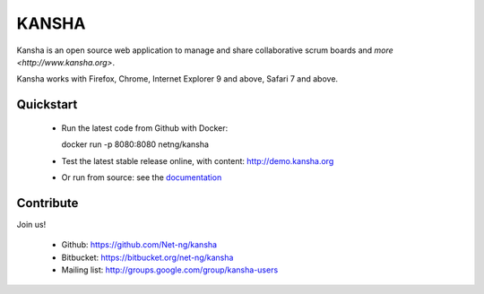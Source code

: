 KANSHA
======

|docs|
|travis|
|coverage|
|climate|
|requires|

Kansha is an open source web application to manage and share collaborative scrum boards and `more <http://www.kansha.org>`.

Kansha works with Firefox, Chrome, Internet Explorer 9 and above, Safari 7 and above.


.. image:: doc/_static/satory_project.png
   :target: http://demo.kansha.org

Quickstart
----------

 * Run the latest code from Github with Docker::

   docker run -p 8080:8080 netng/kansha

 * Test the latest stable release online, with content: http://demo.kansha.org
 * Or run from source: see the `documentation <http://kansha.readthedocs.org/en/latest/install.html>`_

Contribute
----------

Join us!

 * Github: https://github.com/Net-ng/kansha
 * Bitbucket: https://bitbucket.org/net-ng/kansha
 * Mailing list: http://groups.google.com/group/kansha-users

.. |docs| image:: https://readthedocs.org/projects/kansha/badge
    :alt: Documentation Status
    :scale: 100%
    :target: http://kansha.readthedocs.org

.. |climate| image:: https://codeclimate.com/github/Net-ng/kansha/badges/gpa.svg
   :target: https://codeclimate.com/github/Net-ng/kansha
   :alt: Code Climate

.. |travis| image:: https://travis-ci.org/Net-ng/kansha.svg
    :target: https://travis-ci.org/Net-ng/kansha

.. |coverage| image:: https://coveralls.io/repos/Net-ng/kansha/badge.svg?branch=master&service=github
  :target: https://coveralls.io/github/Net-ng/kansha?branch=master

.. |requires| image:: https://requires.io/github/Net-ng/kansha/requirements.svg?branch=master
     :target: https://requires.io/github/Net-ng/kansha/requirements/?branch=master
     :alt: Requirements Status